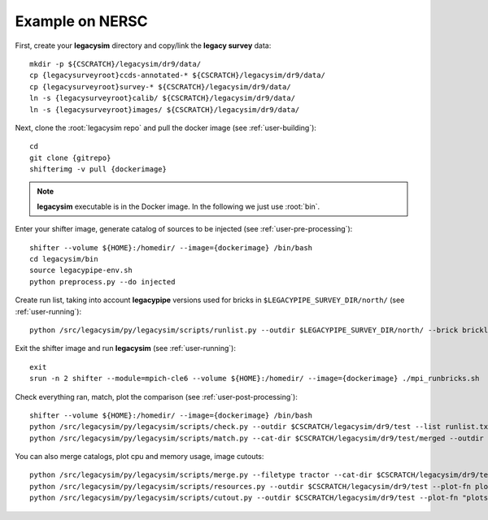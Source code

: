 .. _user-example:

Example on NERSC
================

First, create your **legacysim** directory and copy/link the **legacy survey** data::

  mkdir -p ${CSCRATCH}/legacysim/dr9/data/
  cp {legacysurveyroot}ccds-annotated-* ${CSCRATCH}/legacysim/dr9/data/
  cp {legacysurveyroot}survey-* ${CSCRATCH}/legacysim/dr9/data/
  ln -s {legacysurveyroot}calib/ ${CSCRATCH}/legacysim/dr9/data/
  ln -s {legacysurveyroot}images/ ${CSCRATCH}/legacysim/dr9/data/

Next, clone the :root:`legacysim repo` and pull the docker image (see :ref:`user-building`)::

  cd
  git clone {gitrepo}
  shifterimg -v pull {dockerimage}

.. note::

  **legacysim** executable is in the Docker image. In the following we just use :root:`bin`.

Enter your shifter image, generate catalog of sources to be injected (see :ref:`user-pre-processing`)::

  shifter --volume ${HOME}:/homedir/ --image={dockerimage} /bin/bash
  cd legacysim/bin
  source legacypipe-env.sh
  python preprocess.py --do injected

Create run list, taking into account **legacypipe** versions used for bricks in ``$LEGACYPIPE_SURVEY_DIR/north/`` (see :ref:`user-running`)::

  python /src/legacysim/py/legacysim/scripts/runlist.py --outdir $LEGACYPIPE_SURVEY_DIR/north/ --brick bricklist.txt --write-list runlist.txt --modules docker

Exit the shifter image and run **legacysim** (see :ref:`user-running`)::

  exit
  srun -n 2 shifter --module=mpich-cle6 --volume ${HOME}:/homedir/ --image={dockerimage} ./mpi_runbricks.sh

Check everything ran, match, plot the comparison (see :ref:`user-post-processing`)::

  shifter --volume ${HOME}:/homedir/ --image={dockerimage} /bin/bash
  python /src/legacysim/py/legacysim/scripts/check.py --outdir $CSCRATCH/legacysim/dr9/test --list runlist.txt
  python /src/legacysim/py/legacysim/scripts/match.py --cat-dir $CSCRATCH/legacysim/dr9/test/merged --outdir $CSCRATCH/legacysim/dr9/test --plot-hist plots/hist.png

You can also merge catalogs, plot cpu and memory usage, image cutouts::

  python /src/legacysim/py/legacysim/scripts/merge.py --filetype tractor --cat-dir $CSCRATCH/legacysim/dr9/test/merged --outdir $CSCRATCH/legacysim/dr9/test
  python /src/legacysim/py/legacysim/scripts/resources.py --outdir $CSCRATCH/legacysim/dr9/test --plot-fn plots/resources-summary.png
  python /src/legacysim/py/legacysim/scripts/cutout.py --outdir $CSCRATCH/legacysim/dr9/test --plot-fn "plots/cutout_%(brickname)s-%(icut)d.png" --ncuts 2
